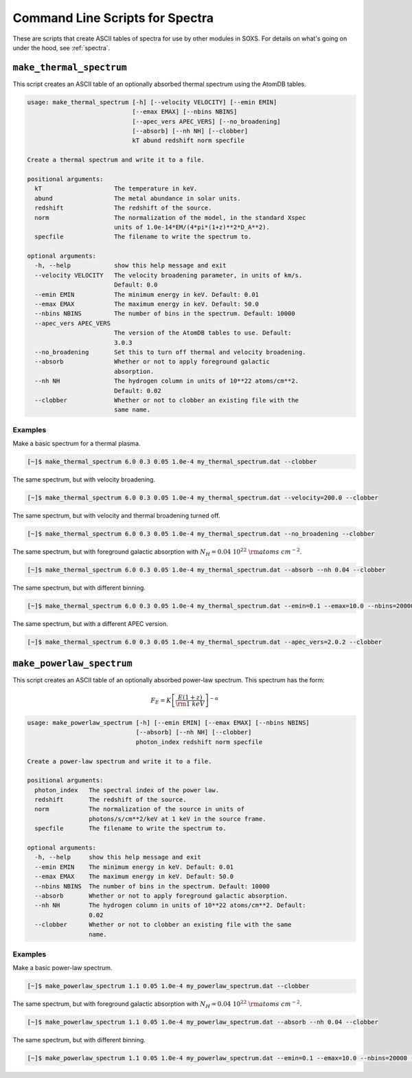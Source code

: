 .. _cmd-spectra:

Command Line Scripts for Spectra
================================

These are scripts that create ASCII tables of spectra for use by other 
modules in SOXS. For details on what's going on under the hood, see :ref:`spectra`.

``make_thermal_spectrum``
-------------------------

This script creates an ASCII table of an optionally absorbed thermal spectrum 
using the AtomDB tables.

.. code-block:: text

    usage: make_thermal_spectrum [-h] [--velocity VELOCITY] [--emin EMIN]
                                 [--emax EMAX] [--nbins NBINS]
                                 [--apec_vers APEC_VERS] [--no_broadening]
                                 [--absorb] [--nh NH] [--clobber]
                                 kT abund redshift norm specfile
    
    Create a thermal spectrum and write it to a file.
    
    positional arguments:
      kT                    The temperature in keV.
      abund                 The metal abundance in solar units.
      redshift              The redshift of the source.
      norm                  The normalization of the model, in the standard Xspec
                            units of 1.0e-14*EM/(4*pi*(1+z)**2*D_A**2).
      specfile              The filename to write the spectrum to.
    
    optional arguments:
      -h, --help            show this help message and exit
      --velocity VELOCITY   The velocity broadening parameter, in units of km/s.
                            Default: 0.0
      --emin EMIN           The minimum energy in keV. Default: 0.01
      --emax EMAX           The maximum energy in keV. Default: 50.0
      --nbins NBINS         The number of bins in the spectrum. Default: 10000
      --apec_vers APEC_VERS
                            The version of the AtomDB tables to use. Default:
                            3.0.3
      --no_broadening       Set this to turn off thermal and velocity broadening.
      --absorb              Whether or not to apply foreground galactic
                            absorption.
      --nh NH               The hydrogen column in units of 10**22 atoms/cm**2.
                            Default: 0.02
      --clobber             Whether or not to clobber an existing file with the
                            same name.
                            
Examples
++++++++

Make a basic spectrum for a thermal plasma. 

.. code-block:: bash

    [~]$ make_thermal_spectrum 6.0 0.3 0.05 1.0e-4 my_thermal_spectrum.dat --clobber

The same spectrum, but with velocity broadening.

.. code-block:: bash

    [~]$ make_thermal_spectrum 6.0 0.3 0.05 1.0e-4 my_thermal_spectrum.dat --velocity=200.0 --clobber

The same spectrum, but with velocity and thermal broadening turned off.

.. code-block:: bash

    [~]$ make_thermal_spectrum 6.0 0.3 0.05 1.0e-4 my_thermal_spectrum.dat --no_broadening --clobber

The same spectrum, but with foreground galactic absorption with :math:`N_H = 0.04~10^{22}~\rm{atoms~cm^{-2}}`.

.. code-block:: bash

    [~]$ make_thermal_spectrum 6.0 0.3 0.05 1.0e-4 my_thermal_spectrum.dat --absorb --nh 0.04 --clobber

The same spectrum, but with different binning.

.. code-block:: bash

    [~]$ make_thermal_spectrum 6.0 0.3 0.05 1.0e-4 my_thermal_spectrum.dat --emin=0.1 --emax=10.0 --nbins=20000 --clobber

The same spectrum, but with a different APEC version.

.. code-block:: bash

    [~]$ make_thermal_spectrum 6.0 0.3 0.05 1.0e-4 my_thermal_spectrum.dat --apec_vers=2.0.2 --clobber

``make_powerlaw_spectrum``
--------------------------

This script creates an ASCII table of an optionally absorbed power-law spectrum. This spectrum has the
form:

.. math::

    F_E = K\left[\frac{E(1+z)}{{\rm 1~keV}}\right]^{-\alpha}

.. code-block:: text

    usage: make_powerlaw_spectrum [-h] [--emin EMIN] [--emax EMAX] [--nbins NBINS]
                                  [--absorb] [--nh NH] [--clobber]
                                  photon_index redshift norm specfile
    
    Create a power-law spectrum and write it to a file.
    
    positional arguments:
      photon_index   The spectral index of the power law.
      redshift       The redshift of the source.
      norm           The normalization of the source in units of
                     photons/s/cm**2/keV at 1 keV in the source frame.
      specfile       The filename to write the spectrum to.
    
    optional arguments:
      -h, --help     show this help message and exit
      --emin EMIN    The minimum energy in keV. Default: 0.01
      --emax EMAX    The maximum energy in keV. Default: 50.0
      --nbins NBINS  The number of bins in the spectrum. Default: 10000
      --absorb       Whether or not to apply foreground galactic absorption.
      --nh NH        The hydrogen column in units of 10**22 atoms/cm**2. Default:
                     0.02
      --clobber      Whether or not to clobber an existing file with the same
                     name.
                 
Examples
++++++++

Make a basic power-law spectrum. 

.. code-block:: bash

    [~]$ make_powerlaw_spectrum 1.1 0.05 1.0e-4 my_powerlaw_spectrum.dat --clobber

The same spectrum, but with foreground galactic absorption with :math:`N_H = 0.04~10^{22}~\rm{atoms~cm^{-2}}`.

.. code-block:: bash

    [~]$ make_powerlaw_spectrum 1.1 0.05 1.0e-4 my_powerlaw_spectrum.dat --absorb --nh 0.04 --clobber

The same spectrum, but with different binning.

.. code-block:: bash

    [~]$ make_powerlaw_spectrum 1.1 0.05 1.0e-4 my_powerlaw_spectrum.dat --emin=0.1 --emax=10.0 --nbins=20000 --clobber
